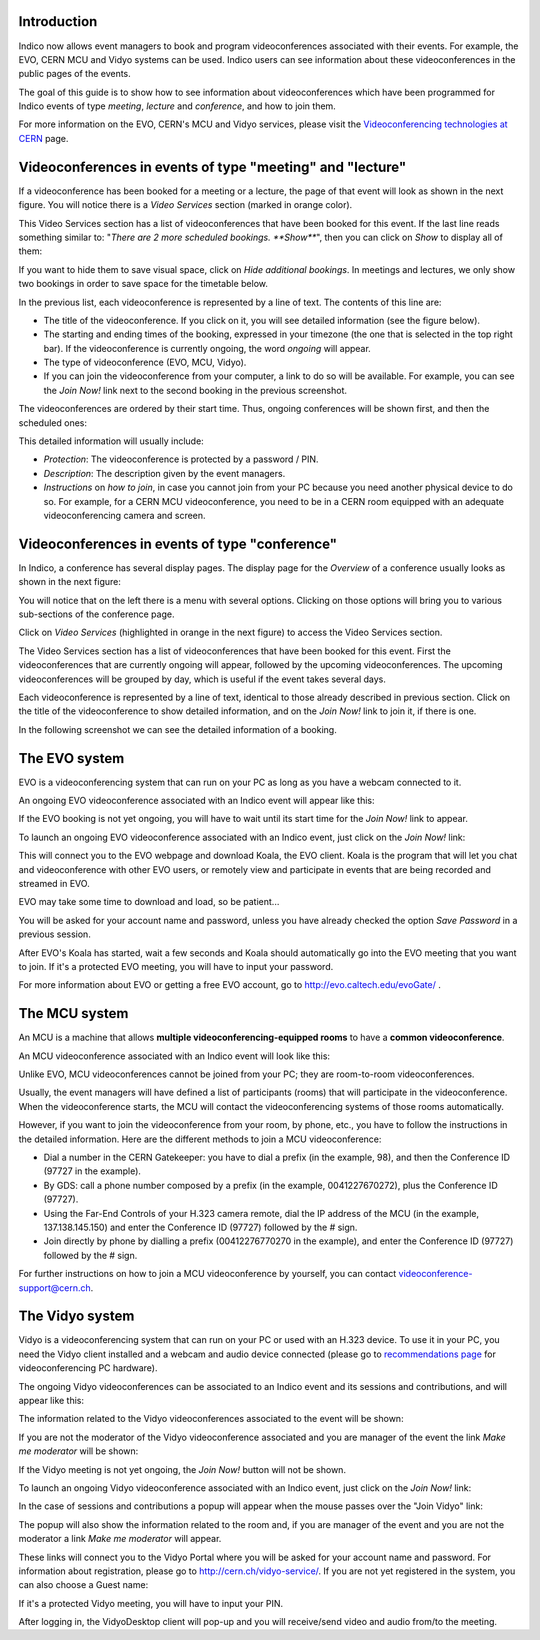 ------------
Introduction
------------

Indico now allows event managers to book and program videoconferences associated
with their events. For example, the EVO, CERN MCU and Vidyo systems can be used.
Indico users can see information about these videoconferences in the public
pages of the events.

The goal of this guide is to show how to see information about videoconferences
which have been programmed for Indico events of type *meeting*, *lecture* and
*conference*, and how to join them.

For more information on the EVO, CERN's MCU and Vidyo services, please
visit the `Videoconferencing technologies at CERN <http://it-multimedia.web.cern.ch/it-multimedia/collaborative/technologies.php>`_
page.


----------------------------------------------------------
Videoconferences in events of type "meeting" and "lecture"
----------------------------------------------------------

If a videoconference has been booked for a meeting or a lecture, the page of
that event will look as shown in the next figure. You will notice there is a
*Video Services* section (marked in orange color).

|image01|

This Video Services section has a list of videoconferences that have been booked
for this event. If the last line reads something similar to: "*There are 2 more
scheduled bookings. **Show***", then you can click on *Show* to display all of
them:

|image02|

If you want to hide them to save visual space, click on *Hide additional
bookings*. In meetings and lectures, we only show two bookings in order to save
space for the timetable below.

In the previous list, each videoconference is
represented by a line of text. The contents of this line are:

- The title of the videoconference. If you click on it, you will see detailed
  information (see the figure below).
- The starting and ending times of the booking, expressed in your timezone (the
  one that is selected in the top right bar). If the videoconference is
  currently ongoing, the word *ongoing* will appear.
- The type of videoconference (EVO, MCU, Vidyo).
- If you can join the videoconference from your computer, a link to do so will
  be available. For example, you can see the *Join Now!* link next to the second
  booking in the previous screenshot.

The videoconferences are ordered by their start time. Thus, ongoing conferences
will be shown first, and then the scheduled ones:

|image03|

This detailed information will usually include:

- *Protection*: The videoconference is protected by a password / PIN.
- *Description*: The description given by the event managers.
- *Instructions* on *how to join*, in case you cannot join from your PC because you
  need another physical device to do so. For example, for a CERN MCU videoconference,
  you need to be in a CERN room equipped with an adequate videoconferencing camera
  and screen.

-----------------------------------------------
Videoconferences in events of type "conference"
-----------------------------------------------

In Indico, a conference has several display pages. The display page for the
*Overview* of a conference usually looks as shown in the next figure:

|image04|

You will notice that on the left there is a menu with several options. Clicking
on those options will bring you to various sub-sections of the conference page.

Click on *Video Services* (highlighted in orange in the next figure) to access
the Video Services section.

|image05|

The Video Services section has a list of videoconferences that have been booked
for this event. First the videoconferences that are currently ongoing will
appear, followed by the upcoming videoconferences. The upcoming videoconferences
will be grouped by day, which is useful if the event takes several days.

Each videoconference is represented by a line of text, identical to those
already described in previous section. Click on the title of the videoconference
to show detailed information, and on the *Join Now!* link to join it, if there
is one.

In the following screenshot we can see the detailed information of a booking.

|image06|

--------------
The EVO system
--------------

EVO is a videoconferencing system that can run on your PC as long as you have a
webcam connected to it.

An ongoing EVO videoconference associated with an Indico event will appear like
this:

|image07|

If the EVO booking is not yet ongoing, you will have to wait until its start
time for the *Join Now!* link to appear.

To launch an ongoing EVO videoconference associated with an Indico event, just
click on the *Join Now!* link:

|image08|

This will connect you to the EVO webpage and download Koala, the EVO client.
Koala is the program that will let you chat and videoconference with other EVO
users, or remotely view and participate in events that are being recorded and
streamed in EVO.

EVO may take some time to download and load, so be patient...

|image09|

You will be asked for your account name and password, unless you have already
checked the option *Save Password* in a previous session.

After EVO's Koala has started, wait a few seconds and Koala should automatically
go into the EVO meeting that you want to join. If it's a protected EVO meeting,
you will have to input your password.

|image10|

For more information about EVO or getting a free EVO account, go to
http://evo.caltech.edu/evoGate/ .

--------------
The MCU system
--------------

An MCU is a machine that allows **multiple videoconferencing-equipped rooms**
to have a **common videoconference**.

An MCU videoconference associated with an Indico event will look like this:

|image11|

Unlike EVO, MCU videoconferences cannot be joined from your PC; they are
room-to-room videoconferences.

Usually, the event managers will have defined a list of participants (rooms)
that will participate in the videoconference. When the videoconference starts,
the MCU will contact the videoconferencing systems of those rooms automatically.

However, if you want to join the videoconference from your room, by phone, etc.,
you have to follow the instructions in the detailed information. Here are the
different methods to join a MCU videoconference:

- Dial a number in the CERN Gatekeeper: you have to dial a prefix (in the
  example, 98), and then the Conference ID (97727 in the example).
- By GDS: call a phone number composed by a prefix (in the example,
  0041227670272), plus the Conference ID (97727).
- Using the Far-End Controls of your H.323 camera remote, dial the IP address of
  the MCU (in the example, 137.138.145.150) and enter the Conference ID (97727)
  followed by the # sign.
- Join directly by phone by dialling a prefix (00412276770270 in the example),
  and enter the Conference ID (97727) followed by the # sign.

For further instructions on how to join a MCU videoconference by yourself, you
can contact videoconference-support@cern.ch.

----------------
The Vidyo system
----------------

Vidyo is a videoconferencing system that can run on your PC or used with an
H.323 device. To use it in your PC,  you need the Vidyo client installed and a
webcam and audio device connected (please go to `recommendations page <http://it-multimedia.web.cern.ch/it-multimedia/collaborative/recommendations.php>`_
for videoconferencing PC hardware).

The ongoing Vidyo videoconferences can be associated to an Indico event and its sessions and contributions, and will appear like
this:

|image16|

The information related to the Vidyo videoconferences associated to the event will be shown:

|image12|

If you are not the moderator of the Vidyo videoconference associated and you are manager of the event the link *Make me moderator* will be shown:

|image17|

If the Vidyo meeting is not yet ongoing, the *Join Now!* button will not be
shown.

To launch an ongoing Vidyo videoconference associated with an Indico event, just
click on the *Join Now!* link:

|image13|

In the case of sessions and contributions a popup will appear when the mouse passes over the "Join Vidyo" link:

|image18|

The popup will also show the information related to the room and, if you are manager of the event and you are not the moderator a link *Make me moderator* will appear.

|image19|

These links will connect you to the Vidyo Portal where you will be asked for your
account name and password. For information about registration, please go to
http://cern.ch/vidyo-service/. If you are not yet registered in the system,
you can also choose a Guest name:

|image14|

If it's a protected Vidyo meeting, you will have to input your PIN.

|image15|

After logging in, the VidyoDesktop client will pop-up and you will receive/send
video and audio from/to the meeting.


.. |image01| image:: images/image01.png
.. |image02| image:: images/image02.png
.. |image03| image:: images/image03.png
.. |image04| image:: images/image04.png
.. |image05| image:: images/image05.png
.. |image06| image:: images/image06.png
.. |image07| image:: images/image07.png
.. |image08| image:: images/image08.png
.. |image09| image:: images/image09.png
.. |image10| image:: images/image10.png
.. |image11| image:: images/image11.png
.. |image12| image:: images/image12.png
.. |image13| image:: images/image13.png
.. |image14| image:: images/image14.png
.. |image15| image:: images/image15.png
.. |image16| image:: images/image16.png
.. |image17| image:: images/image17.png
.. |image18| image:: images/image18.png
.. |image19| image:: images/image19.png